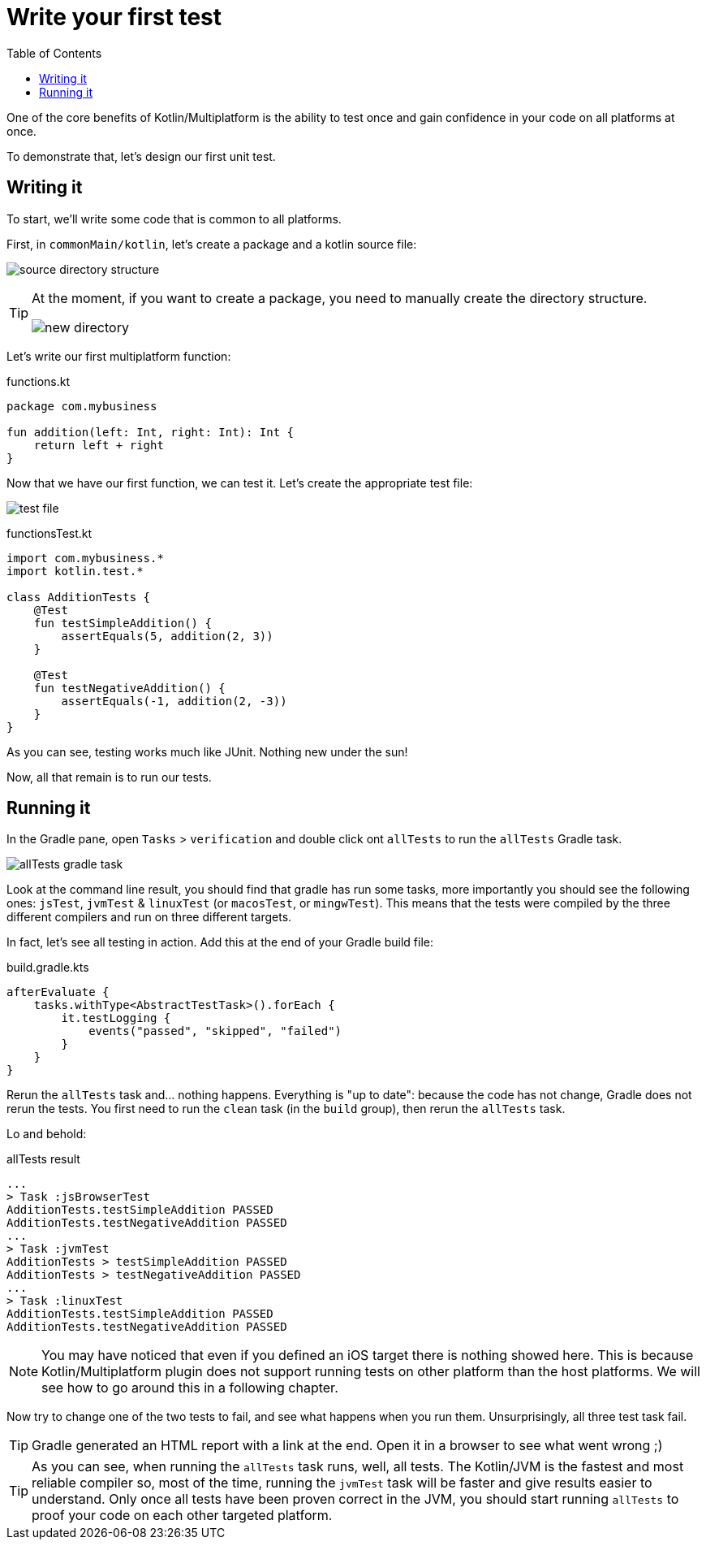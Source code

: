 = Write your first test
:toc:
:icons: font

One of the core benefits of Kotlin/Multiplatform is the ability to test once and gain confidence in your code on all platforms at once.

To demonstrate that, let's design our first unit test.

== Writing it

To start, we'll write some code that is common to all platforms.

First, in `commonMain/kotlin`, let's create a package and a kotlin source file:

image:res/2-1.png[source directory structure]

[TIP]
====
At the moment, if you want to create a package, you need to manually create the directory structure.

image:res/2-2.png[new directory]
====

Let's write our first multiplatform function:

.functions.kt
[source,kotlin]
----
package com.mybusiness

fun addition(left: Int, right: Int): Int {
    return left + right
}
----

Now that we have our first function, we can test it.
Let's create the appropriate test file:

image:res/2-3.png[test file]

.functionsTest.kt
[source,kotlin]
----
import com.mybusiness.*
import kotlin.test.*

class AdditionTests {
    @Test
    fun testSimpleAddition() {
        assertEquals(5, addition(2, 3))
    }

    @Test
    fun testNegativeAddition() {
        assertEquals(-1, addition(2, -3))
    }
}
----

As you can see, testing works much like JUnit.
Nothing new under the sun!

Now, all that remain is to run our tests.


== Running it

In the Gradle pane, open `Tasks` > `verification` and double click ont `allTests` to run the `allTests` Gradle task.

image:res/2-4.png[allTests gradle task]

Look at the command line result, you should find that gradle has run some tasks, more importantly you should see the following ones: `jsTest`, `jvmTest` & `linuxTest` (or `macosTest`, or `mingwTest`).
This means that the tests were compiled by the three different compilers and run on three different targets.

In fact, let's see all testing in action.
Add this at the end of your Gradle build file:

.build.gradle.kts
[source,kotlin]
----
afterEvaluate {
    tasks.withType<AbstractTestTask>().forEach {
        it.testLogging {
            events("passed", "skipped", "failed")
        }
    }
}
----

Rerun the `allTests` task and... nothing happens.
Everything is "up to date": because the code has not change, Gradle does not rerun the tests.
You first need to run the `clean` task (in the `build` group), then rerun the `allTests` task.

Lo and behold:

.allTests result
----
...
> Task :jsBrowserTest
AdditionTests.testSimpleAddition PASSED
AdditionTests.testNegativeAddition PASSED
...
> Task :jvmTest
AdditionTests > testSimpleAddition PASSED
AdditionTests > testNegativeAddition PASSED
...
> Task :linuxTest
AdditionTests.testSimpleAddition PASSED
AdditionTests.testNegativeAddition PASSED
----

NOTE: You may have noticed that even if you defined an iOS target there is nothing showed here.
      This is because Kotlin/Multiplatform plugin does not support running tests on other platform than the host platforms.
      We will see how to go around this in a following chapter.

Now try to change one of the two tests to fail, and see what happens when you run them.
Unsurprisingly, all three test task fail.

TIP: Gradle generated an HTML report with a link at the end.
     Open it in a browser to see what went wrong ;)

TIP: As you can see, when running the `allTests` task runs, well, all tests.
     The Kotlin/JVM is the fastest and most reliable compiler so, most of the time, running the `jvmTest` task will be faster and give results easier to understand.
     Only once all tests have been proven correct in the JVM, you should start running `allTests` to proof your code on each other targeted platform.
